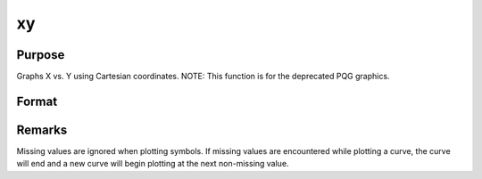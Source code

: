 
xy
==============================================

Purpose
----------------
Graphs X vs. Y using Cartesian coordinates. NOTE: This function is for the deprecated PQG graphics.

Format
----------------
.. function:: xy(x, y)

    :param x:  Each column contains the X values for a particular line.
    :type x: Nx1 or NxM matrix

    :param y:  Each column contains the Y values for a particular line.
    :type y: Nx1 or NxM matrix



Remarks
-------

Missing values are ignored when plotting symbols. If missing values are
encountered while plotting a curve, the curve will end and a new curve
will begin plotting at the next non-missing value.

